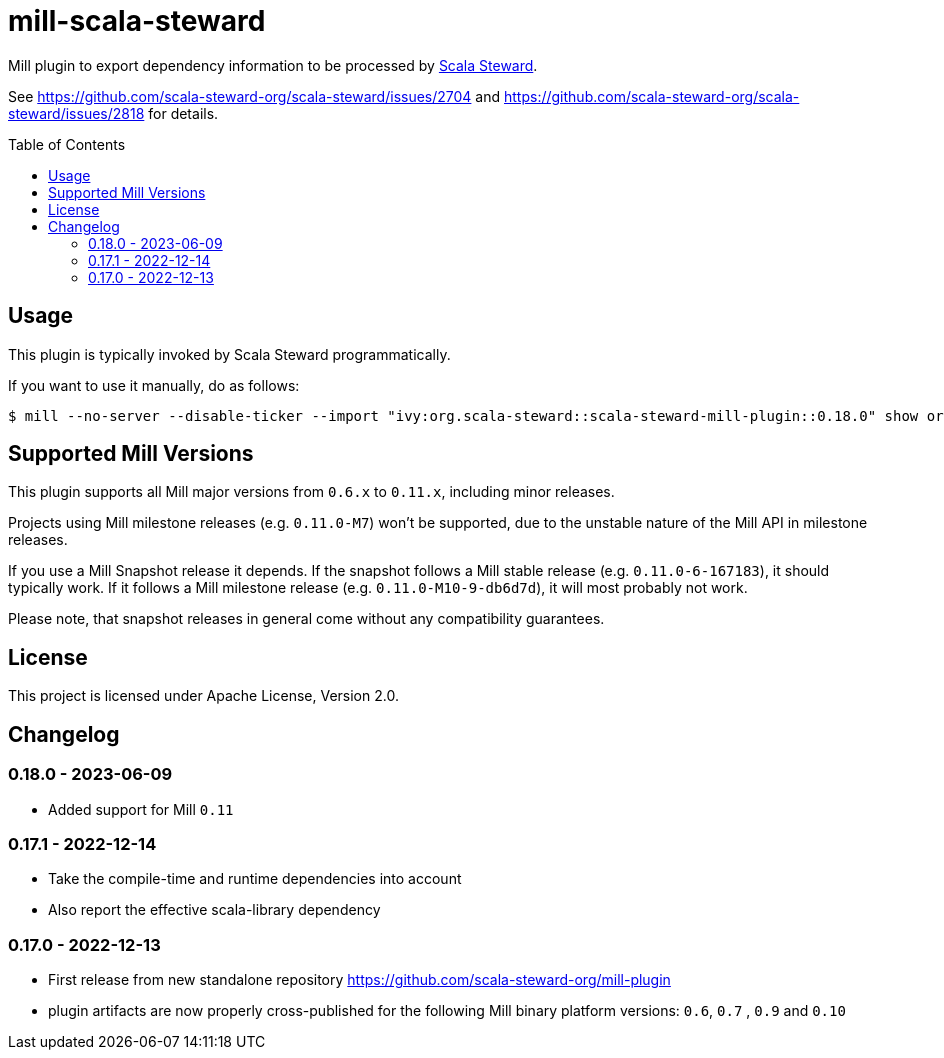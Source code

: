= mill-scala-steward
:version: 0.18.0
:toc:
:toc-placement: preamble

Mill plugin to export dependency information to be processed by https://github.com/scala-steward-org/scala-steward[Scala Steward].

See https://github.com/scala-steward-org/scala-steward/issues/2704 and https://github.com/scala-steward-org/scala-steward/issues/2818 for details.

== Usage

This plugin is typically invoked by Scala Steward programmatically.

If you want to use it manually, do as follows:

[source,bash,subs="attributes,verbatim"]
----
$ mill --no-server --disable-ticker --import "ivy:org.scala-steward::scala-steward-mill-plugin::{version}" show org.scalasteward.mill.plugin.StewardPlugin/extractDeps
----

== Supported Mill Versions

This plugin supports all Mill major versions from `0.6.x` to `0.11.x`, including minor releases.

Projects using Mill milestone releases (e.g. `0.11.0-M7`) won't be supported, due to the unstable nature of the Mill API in milestone releases.

If you use a Mill Snapshot release it depends. If the snapshot follows a Mill stable release (e.g. `0.11.0-6-167183`), it should typically work. If it follows a Mill milestone release (e.g. `0.11.0-M10-9-db6d7d`), it will most probably not work.

Please note, that snapshot releases in general come without any compatibility guarantees.

== License

This project is licensed under Apache License, Version 2.0.

== Changelog

=== 0.18.0 - 2023-06-09

* Added support for Mill `0.11`

=== 0.17.1 - 2022-12-14

* Take the compile-time and runtime dependencies into account
* Also report the effective scala-library dependency 

=== 0.17.0 - 2022-12-13

* First release from new standalone repository https://github.com/scala-steward-org/mill-plugin
* plugin artifacts are now properly cross-published for the following Mill binary platform versions: `0.6`, `0.7` , `0.9` and `0.10`
